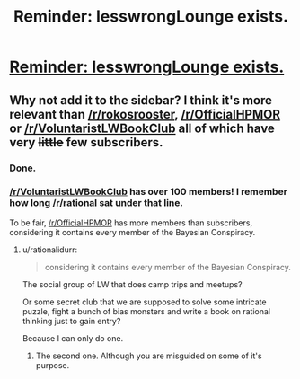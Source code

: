 #+TITLE: Reminder: lesswrongLounge exists.

* [[http://www.reddit.com/r/LessWrongLounge/][Reminder: lesswrongLounge exists.]]
:PROPERTIES:
:Author: traverseda
:Score: 5
:DateUnix: 1410276530.0
:DateShort: 2014-Sep-09
:END:

** Why not add it to the sidebar? I think it's more relevant than [[/r/rokosrooster]], [[/r/OfficialHPMOR]] or [[/r/VoluntaristLWBookClub]] all of which have very +little+ few subscribers.
:PROPERTIES:
:Score: 4
:DateUnix: 1410292250.0
:DateShort: 2014-Sep-10
:END:

*** Done.
:PROPERTIES:
:Score: 2
:DateUnix: 1410378626.0
:DateShort: 2014-Sep-11
:END:


*** [[/r/VoluntaristLWBookClub]] has over 100 members! I remember how long [[/r/rational]] sat under that line.

To be fair, [[/r/OfficialHPMOR]] has more members than subscribers, considering it contains every member of the Bayesian Conspiracy.
:PROPERTIES:
:Score: 1
:DateUnix: 1410297640.0
:DateShort: 2014-Sep-10
:END:

**** u/rationalidurr:
#+begin_quote
  considering it contains every member of the Bayesian Conspiracy.
#+end_quote

The social group of LW that does camp trips and meetups?

Or some secret club that we are supposed to solve some intricate puzzle, fight a bunch of bias monsters and write a book on rational thinking just to gain entry?

Because I can only do one.
:PROPERTIES:
:Author: rationalidurr
:Score: 3
:DateUnix: 1410326881.0
:DateShort: 2014-Sep-10
:END:

***** The second one. Although you are misguided on some of it's purpose.
:PROPERTIES:
:Score: 1
:DateUnix: 1410341180.0
:DateShort: 2014-Sep-10
:END:
